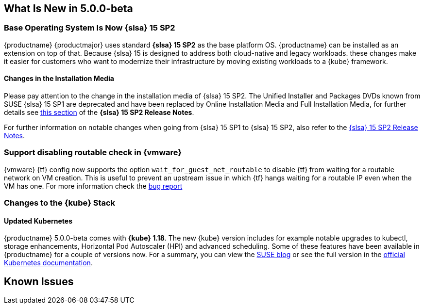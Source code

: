 == What Is New in 5.0.0-beta

=== Base Operating System Is Now {slsa} 15 SP2

{productname} {productmajor} uses standard *{slsa} 15 SP2* as the base platform OS.
{productname} can be installed as an extension on top of that. Because {slsa} 15 is
designed to address both cloud-native and legacy workloads.
these changes make it easier for customers who want to modernize their
infrastructure by moving existing workloads to a {kube} framework.

==== Changes in the Installation Media

Please pay attention to the change in the installation media of {slsa} 15 SP2. The Unified Installer and Packages DVDs known from SUSE {slsa} 15 SP1 are deprecated and have been replaced by Online Installation Media and Full Installation Media, for further details see link:https://www.suse.com/releasenotes/x86_64/SUSE-SLES/15-SP2/#_changes_in_15sp2[this section] of the *{slsa} 15 SP2 Release Notes*.

For further information on notable changes when going from {slsa} 15 SP1 to {slsa} 15 SP2, also refer to the link:https://www.suse.com/releasenotes/x86_64/SUSE-SLES/15-SP2/[{slsa} 15 SP2 Release Notes].

=== Support disabling routable check in {vmware}

{vmware} {tf} config now supports the option `wait_for_guest_net_routable` to disable {tf} from waiting for a routable network on VM creation. This is useful to prevent an upstream issue in which {tf} hangs waiting for a routable IP even when the VM has one. For more information check the link:https://github.com/hashicorp/terraform-provider-vsphere/issues/1127[bug report]

=== Changes to the {kube} Stack

==== Updated Kubernetes

{productname} 5.0.0-beta comes with *{kube} 1.18*. The new {kube} version includes for example notable upgrades to kubectl, storage enhancements, Horizontal Pod Autoscaler (HPI) and advanced scheduling. Some of these features have been available in {productname} for a couple of versions now. For a summary, you can view the link:https://www.suse.com/c/whats-new-in-kubernetes-v1-18-0/[SUSE blog] or see the full version in the link:https://kubernetes.io/docs/setup/release/notes/[official Kubernetes documentation].


////
==== Helm 3

==== Addon Certificate Rotation

==== GPU-Dependent Workloads

// == Updating to {productname} {productmajor}

== Documentation Changes

* Instructions on how to migrate from Helm 2 to 3, see link:https://susedoc.github.io/doc-caasp/master/single-html/caasp-admin/#helm-2to3-migration[the Administration Guide].
* New chapter on link:https://susedoc.github.io/doc-caasp/master/single-html/caasp-admin/#addon-certificate-rotation[Addon Certificate Rotation in the Administration Guide].
* New chapter on link:https://susedoc.github.io/doc-caasp/master/single-html/caasp-admin/#_gpu_dependent_workloads[GPU-Dependent Workloads in the Administration Guide].
// * Various other fixes and improvements, refer to: https://github.com/SUSE/doc-caasp/releases/tag/release-5.0.0-beta
////

== Known Issues
